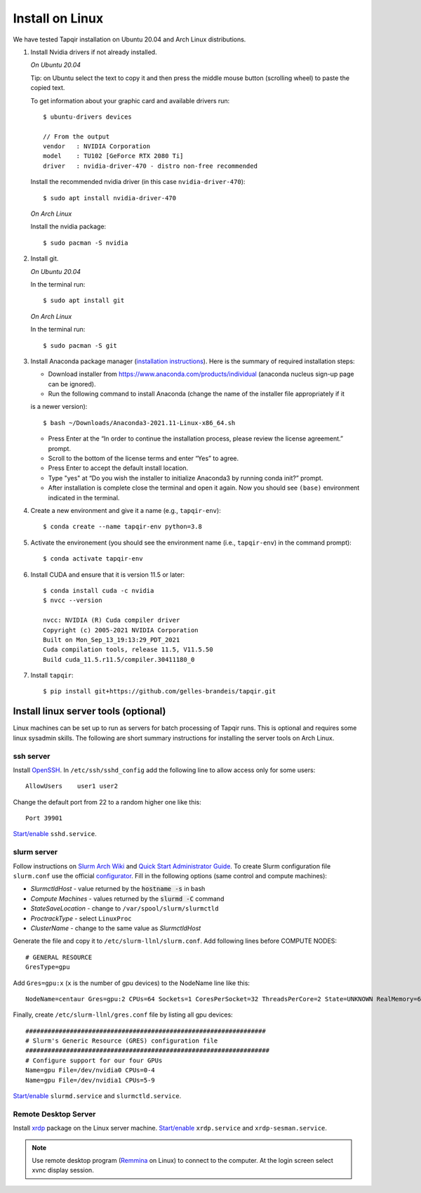 Install on Linux
================

We have tested Tapqir installation on Ubuntu 20.04 and Arch Linux distributions.

1. Install Nvidia drivers if not already installed.

   *On Ubuntu 20.04*
   
   Tip: on Ubuntu select the text to copy it and then press the middle mouse button (scrolling wheel) to paste the copied text.
   
   To get information about your graphic card and available drivers run::

    $ ubuntu-drivers devices
    
    // From the output
    vendor   : NVIDIA Corporation
    model    : TU102 [GeForce RTX 2080 Ti]
    driver   : nvidia-driver-470 - distro non-free recommended

   Install the recommended nvidia driver (in this case ``nvidia-driver-470``)::

    $ sudo apt install nvidia-driver-470

   *On Arch Linux*

   Install the nvidia package::

    $ sudo pacman -S nvidia

2. Install git.

   *On Ubuntu 20.04*

   In the terminal run::

    $ sudo apt install git

   *On Arch Linux*

   In the terminal run::

    $ sudo pacman -S git

3. Install Anaconda package manager (`installation instructions <https://docs.anaconda.com/anaconda/install/linux/>`_).
   Here is the summary of required installation steps:

   * Download installer from `<https://www.anaconda.com/products/individual>`_ (anaconda nucleus sign-up page can be ignored).

   * Run the following command to install Anaconda (change the name of the installer file appropriately if it
   is a newer version)::

      $ bash ~/Downloads/Anaconda3-2021.11-Linux-x86_64.sh
    
   * Press Enter at the “In order to continue the installation process, please review the license agreement.” prompt.
   
   * Scroll to the bottom of the license terms and enter “Yes” to agree.
   
   * Press Enter to accept the default install location.
   
   * Type "yes" at “Do you wish the installer to initialize Anaconda3 by running conda init?” prompt.
   
   * After installation is complete close the terminal and open it again. Now you should see ``(base)`` environment indicated in the terminal.

4. Create a new environment and give it a name (e.g., ``tapqir-env``)::

    $ conda create --name tapqir-env python=3.8

5. Activate the environement (you should see the environment name
   (i.e., ``tapqir-env``) in the command prompt)::

    $ conda activate tapqir-env

6. Install CUDA and ensure that it is version 11.5 or later::

    $ conda install cuda -c nvidia
    $ nvcc --version

    nvcc: NVIDIA (R) Cuda compiler driver
    Copyright (c) 2005-2021 NVIDIA Corporation
    Built on Mon_Sep_13_19:13:29_PDT_2021
    Cuda compilation tools, release 11.5, V11.5.50
    Build cuda_11.5.r11.5/compiler.30411180_0

7. Install ``tapqir``::

    $ pip install git+https://github.com/gelles-brandeis/tapqir.git

Install linux server tools (optional)
-------------------------------------

Linux machines can be set up to run as servers for batch processing of Tapqir runs. This is optional
and requires some linux sysadmin skills.  The following are short summary instructions for installing the server 
tools on Arch Linux.

ssh server
~~~~~~~~~~

Install `OpenSSH <https://wiki.archlinux.org/index.php/OpenSSH#Installation>`_.
In ``/etc/ssh/sshd_config`` add the following line to allow access only for some users::

    AllowUsers    user1 user2

Change the default port from 22 to a random higher one like this::

    Port 39901

`Start/enable <https://wiki.archlinux.org/index.php/Systemd#Using_units>`_ ``sshd.service``.

slurm server
~~~~~~~~~~~~

Follow instructions on `Slurm Arch Wiki <https://wiki.archlinux.org/index.php/Slurm>`_ and `Quick Start Administrator Guide <https://slurm.schedmd.com/quickstart_admin.html>`_. To create Slurm configuration file ``slurm.conf`` use the official `configurator <https://slurm.schedmd.com/configurator.easy.html>`_. Fill in the following options (same control and compute machines):

* *SlurmctldHost* - value returned by the :code:`hostname -s` in bash
* *Compute Machines* - values returned by the :code:`slurmd -C` command
* *StateSaveLocation* - change to ``/var/spool/slurm/slurmctld``
* *ProctrackType* - select ``LinuxProc``
* *ClusterName* - change to the same value as *SlurmctldHost*

Generate the file and copy it to ``/etc/slurm-llnl/slurm.conf``. Add following lines before COMPUTE NODES::

    # GENERAL RESOURCE
    GresType=gpu

Add ``Gres=gpu:x`` (``x`` is the number of gpu devices) to the NodeName line like this::

    NodeName=centaur Gres=gpu:2 CPUs=64 Sockets=1 CoresPerSocket=32 ThreadsPerCore=2 State=UNKNOWN RealMemory=64332

Finally, create ``/etc/slurm-llnl/gres.conf`` file by listing all gpu devices::

    #################################################################
    # Slurm's Generic Resource (GRES) configuration file
    ##################################################################
    # Configure support for our four GPUs
    Name=gpu File=/dev/nvidia0 CPUs=0-4
    Name=gpu File=/dev/nvidia1 CPUs=5-9

`Start/enable <https://wiki.archlinux.org/index.php/Systemd#Using_units>`_ ``slurmd.service`` and ``slurmctld.service``.


Remote Desktop Server
~~~~~~~~~~~~~~~~~~~~~

Install `xrdp <https://wiki.archlinux.org/index.php/Xrdp>`_ package on the Linux server machine.
`Start/enable <https://wiki.archlinux.org/index.php/Systemd#Using_units>`_ ``xrdp.service`` and ``xrdp-sesman.service``.

.. note::

    Use remote desktop program (`Remmina <https://wiki.archlinux.org/index.php/Remmina>`_ on Linux) to connect to the computer.
    At the login screen select xvnc display session.
